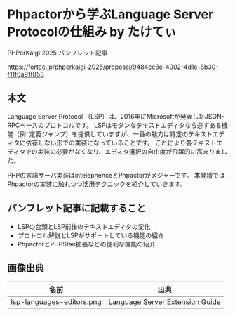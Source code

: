 #+STARTUP: fold
* Phpactorから学ぶLanguage Server Protocolの仕組み by たけてぃ

PHPerKaigi 2025 パンフレット記事

https://fortee.jp/phperkaigi-2025/proposal/9484cc8e-4002-4d1e-8b30-f11f6a91f853

** 本文

Language Server Protocol （LSP）は、2016年にMicrosoftが発表したJSON-RPCベースのプロトコルです。
LSPはモダンなテキストエディタなら必ずある機能（例: 定義ジャンプ）を提供していますが、一番の魅力は特定のテキストエディタに依存しない形での実装になっていることです。
これにより各テキストエディタでの実装の必要がなくなり、エディタ選択の自由度が飛躍的に高まりました。

PHPの言語サーバ実装はintelephenceとPhpactorがメジャーです。
本登壇ではPhpactorの実装に触れつつ活用テクニックを紹介していきます。

** パンフレット記事に記載すること

- LSPの台頭とLSP前後のテキストエディタの変化
- プロトコル解説とLSPがサポートしている機能の紹介
- PhpactorとPHPStan拡張などの便利な機能の紹介

** 画像出典

| 名前                      | 出典                            |
|---------------------------+---------------------------------|
| lsp-languages-editors.png | [[https://code.visualstudio.com/api/language-extensions/language-server-extension-guide][Language Server Extension Guide]] |
